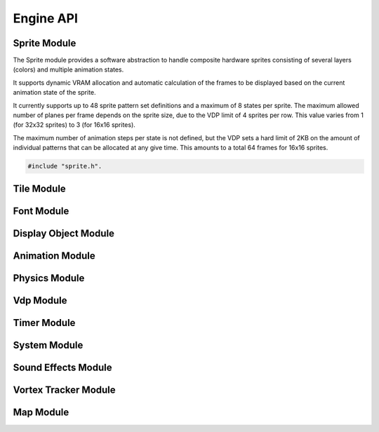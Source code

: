 Engine API
==========

Sprite Module
-------------

The Sprite module provides a software abstraction to handle composite hardware
sprites consisting of several layers (colors) and multiple animation states.

It supports dynamic VRAM allocation and automatic calculation of the frames to
be displayed based on the current animation state of the sprite.

It currently supports up to 48 sprite pattern set definitions and a maximum of 8 states
per sprite. The maximum allowed number of planes per frame depends on the sprite size,
due to the VDP limit of 4 sprites per row. This value varies from 1 (for 32x32 sprites)
to 3 (for 16x16 sprites).

The maximum number of animation steps per state is not defined, but the VDP sets a hard
limit of 2KB on the amount of individual patterns that can be allocated at any give time.
This amounts to a total 64 frames for 16x16 sprites.

.. code-block:: c

   #include "sprite.h".


.. c:autodoc:: ../../engine/include/sprite.h
.. c:autodoc:: ../../engine/spr.c

Tile Module
------------

.. c:autodoc:: ../../engine/include/tile.h
.. c:autodoc:: ../../engine/tile.c

Font Module
-----------

.. c:autodoc:: ../../engine/include/font.h
.. c:autodoc:: ../../engine/font.c

Display Object Module
---------------------

.. c:autodoc:: ../../engine/include/dpo.h
.. c:autodoc:: ../../engine/dpo.c

Animation Module
----------------

Physics Module
--------------
.. c:autodoc:: ../../engine/include/phys.h
.. c:autodoc:: ../../engine/phys.c


Vdp Module
----------

.. c:autodoc:: ../../engine/include/vdp.h
.. c:autodoc:: ../../engine/vdp.c

Timer Module
------------

.. c:autodoc:: ../../engine/include/timer.h
.. c:autodoc:: ../../engine/timer.c

System Module
-------------

.. c:autodoc:: ../../engine/include/sys.h
.. c:autodoc:: ../../engine/sys.c

Sound Effects Module
--------------------

.. c:autodoc:: ../../engine/include/sfx.h
.. c:autodoc:: ../../engine/sfx.c

Vortex Tracker Module
---------------------

.. c:autodoc:: ../../engine/include/pt3.h
.. c:autodoc:: ../../engine/pt3.c

Map Module
----------

.. c:autodoc:: ../../engine/include/map.h
.. c:autodoc:: ../../engine/map.c
